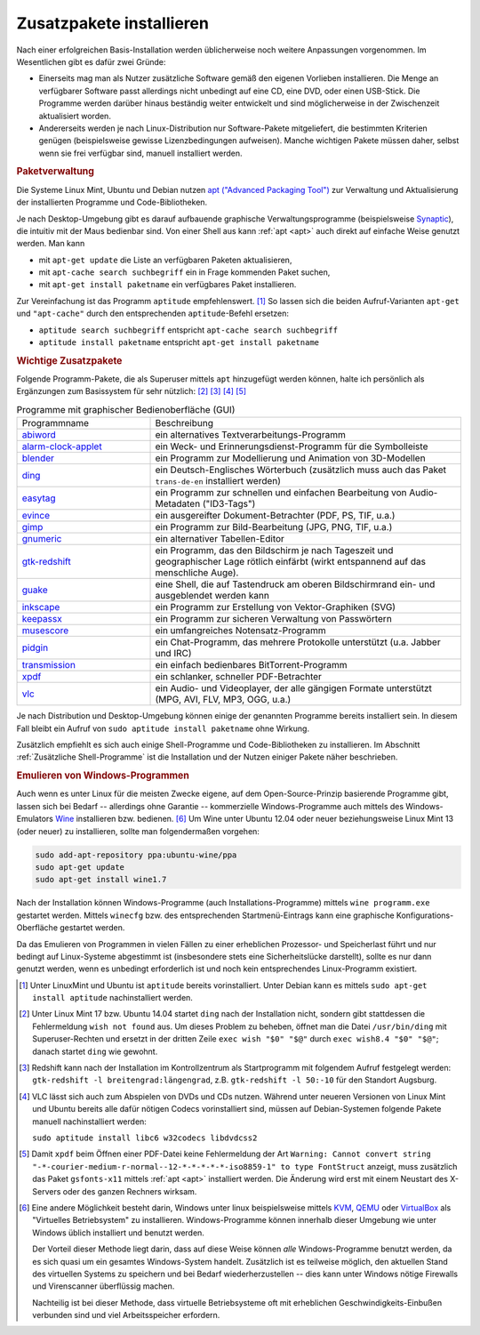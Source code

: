 .. _Zusatzpakete installieren:

Zusatzpakete installieren
=========================

Nach einer erfolgreichen Basis-Installation werden üblicherweise noch weitere
Anpassungen vorgenommen. Im Wesentlichen gibt es dafür zwei Gründe:

* Einerseits mag man als Nutzer zusätzliche Software gemäß den eigenen Vorlieben
  installieren. Die Menge an verfügbarer Software passt allerdings nicht
  unbedingt auf eine CD, eine DVD, oder einen USB-Stick. Die Programme werden
  darüber hinaus beständig weiter entwickelt und sind möglicherweise in der
  Zwischenzeit aktualisiert worden.

* Andererseits werden je nach Linux-Distribution nur Software-Pakete
  mitgeliefert, die bestimmten Kriterien genügen (beispielsweise gewisse
  Lizenzbedingungen aufweisen). Manche wichtigen Pakete müssen daher, selbst
  wenn sie frei verfügbar sind, manuell installiert werden. 


.. index:: Paketverwaltung
.. _Paketverwaltung:

.. rubric:: Paketverwaltung

Die Systeme Linux Mint, Ubuntu und Debian nutzen `apt ("Advanced Packaging
Tool") <http://wiki.ubuntuusers.de/Paketverwaltung>`_  zur Verwaltung und
Aktualisierung der installierten Programme und Code-Bibliotheken.

Je nach Desktop-Umgebung gibt es darauf aufbauende graphische
Verwaltungsprogramme (beispielsweise `Synaptic
<http://wiki.ubuntuusers.de/Synaptic>`_), die intuitiv mit der Maus bedienbar
sind. Von einer Shell aus kann :ref:`apt <apt>` auch direkt auf einfache Weise
genutzt werden.  Man kann

* mit ``apt-get update`` die Liste an verfügbaren Paketen aktualisieren, 
* mit ``apt-cache search suchbegriff`` ein in Frage kommenden Paket suchen,
* mit ``apt-get install paketname`` ein verfügbares Paket installieren. 

Zur Vereinfachung ist das Programm ``aptitude`` empfehlenswert. [#apt1]_  So
lassen sich die beiden Aufruf-Varianten ``apt-get`` und ``"apt-cache"`` durch
den entsprechenden ``aptitude``-Befehl ersetzen:

* ``aptitude search suchbegriff`` entspricht ``apt-cache search suchbegriff`` 
* ``aptitude install paketname`` entspricht ``apt-get install paketname``

.. _Wichtige Zusatzpakete:

.. rubric:: Wichtige Zusatzpakete
  
Folgende Programm-Pakete, die als Superuser mittels ``apt`` hinzugefügt werden
können, halte ich persönlich als Ergänzungen zum Basissystem für sehr nützlich:
[#Ding1]_ [#Red]_ [#VLC1]_ [#XPDF1]_

.. list-table:: Programme mit graphischer Bedienoberfläche (GUI)
    :name: tab-zusatzprogramme-graphisch
    :widths: 30 70 

    * - Programmname
      - Beschreibung
    * - `abiword <http://wiki.ubuntuusers.de/Abiword>`_
      - ein alternatives Textverarbeitungs-Programm
    * - `alarm-clock-applet <http://community.linuxmint.com/software/view/alarm-clock-applet>`_
      - ein Weck- und Erinnerungsdienst-Programm für die Symbolleiste
    * - `blender <http://wiki.ubuntuusers.de/Blender_3D>`_
      - ein Programm zur Modellierung und Animation von 3D-Modellen
    * - `ding <http://wiki.ubuntuusers.de/Wörterbücher#Ding>`_
      - ein Deutsch-Englisches Wörterbuch 
        (zusätzlich muss auch das Paket ``trans-de-en`` installiert werden)
    * - `easytag <http://wiki.ubuntuusers.de/Easytag>`_
      - ein Programm zur schnellen und einfachen Bearbeitung von Audio-Metadaten
        ("ID3-Tags")
    * - `evince <http://wiki.ubuntuusers.de/Evince>`_
      - ein ausgereifter Dokument-Betrachter (PDF, PS, TIF, u.a.)
    * - `gimp <http://wiki.ubuntuusers.de/Gimp>`_
      - ein Programm zur Bild-Bearbeitung (JPG, PNG, TIF, u.a.)
    * - `gnumeric <http://wiki.ubuntuusers.de/Gnumeric>`_
      - ein alternativer Tabellen-Editor
    * - `gtk-redshift <http://wiki.ubuntuusers.de/Redshift>`_
      - ein Programm, das den Bildschirm je nach Tageszeit und geographischer
        Lage rötlich einfärbt (wirkt entspannend auf das menschliche Auge). 
    * - `guake <http://wiki.ubuntuusers.de/Guake>`_
      - eine Shell, die auf Tastendruck am oberen Bildschirmrand ein- und
        ausgeblendet werden kann
    * - `inkscape <http://wiki.ubuntuusers.de/Inkscape>`_
      - ein Programm zur Erstellung von Vektor-Graphiken (SVG)
    * - `keepassx <http://wiki.ubuntuusers.de/Keepassx>`_
      - ein Programm zur sicheren Verwaltung von Passwörtern
    * - `musescore <http://wiki.ubuntuusers.de/MuseScore>`_
      - ein umfangreiches Notensatz-Programm
    * - `pidgin <http://wiki.ubuntuusers.de/Pidgin>`_
      - ein Chat-Programm, das mehrere Protokolle unterstützt (u.a. Jabber und
        IRC)
    * - `transmission <http://wiki.ubuntuusers.de/Transmission>`_
      - ein einfach bedienbares BitTorrent-Programm 
    * - `xpdf <http://www.foolabs.com/xpdf/>`_
      - ein schlanker, schneller PDF-Betrachter
    * - `vlc <http://wiki.ubuntuusers.de/VLC>`_
      - ein Audio- und Videoplayer, der alle gängigen Formate unterstützt (MPG,
        AVI, FLV, MP3, OGG, u.a.) 

Je nach Distribution und Desktop-Umgebung können einige der genannten Programme
bereits installiert sein. In diesem Fall bleibt ein Aufruf von ``sudo aptitude
install paketname`` ohne Wirkung.

Zusätzlich empfiehlt es sich auch einige Shell-Programme und Code-Bibliotheken zu
installieren. Im Abschnitt :ref:`Zusätzliche Shell-Programme` ist die Installation
und der Nutzen einiger Pakete näher beschrieben.


.. _Emulieren von Windows-Programmen:

.. rubric:: Emulieren von Windows-Programmen
  
Auch wenn es unter Linux für die meisten Zwecke eigene, auf dem
Open-Source-Prinzip basierende Programme gibt, lassen sich bei Bedarf --
allerdings ohne Garantie -- kommerzielle Windows-Programme auch mittels des
Windows-Emulators `Wine <http://wiki.ubuntuusers.de/Wine>`_ installieren bzw.
bedienen. [#W1]_ Um Wine unter Ubuntu 12.04 oder neuer beziehungsweise Linux
Mint 13 (oder neuer) zu installieren, sollte man folgendermaßen vorgehen: 

..  [#W2]_

.. code-block:: bash

    sudo add-apt-repository ppa:ubuntu-wine/ppa
    sudo apt-get update
    sudo apt-get install wine1.7 

Nach der Installation können Windows-Programme (auch Installations-Programme)
mittels ``wine programm.exe`` gestartet werden. Mittels ``winecfg`` bzw. des
entsprechenden Startmenü-Eintrags kann eine graphische Konfigurations-Oberfläche
gestartet werden.

Da das Emulieren von Programmen in vielen Fällen zu einer erheblichen Prozessor-
und Speicherlast führt und nur bedingt auf Linux-Systeme abgestimmt ist
(insbesondere stets eine Sicherheitslücke darstellt), sollte es nur dann
genutzt werden, wenn es unbedingt erforderlich ist und noch kein entsprechendes
Linux-Programm existiert.


.. raw:: html

    <hr />
    
.. only:: html

    .. rubric:: Anmerkungen:

.. [#Apt1] Unter LinuxMint und Ubuntu ist ``aptitude`` bereits vorinstalliert.
    Unter Debian kann es mittels ``sudo apt-get install aptitude``
    nachinstalliert werden.

.. [#Ding1] Unter Linux Mint 17 bzw. Ubuntu 14.04 startet ``ding`` nach der
    Installation nicht, sondern gibt stattdessen die Fehlermeldung ``wish not
    found`` aus. Um dieses Problem zu beheben, öffnet man die Datei
    ``/usr/bin/ding`` mit Superuser-Rechten und ersetzt in der dritten Zeile 
    ``exec wish "$0" "$@"`` durch ``exec wish8.4 "$0" "$@"``; danach startet
    ``ding`` wie gewohnt.

.. [#Red] Redshift kann nach der Installation im Kontrollzentrum als
    Startprogramm mit folgendem Aufruf festgelegt werden: ``gtk-redshift -l
    breitengrad:längengrad``, z.B. ``gtk-redshift -l 50:-10`` für den Standort
    Augsburg.

.. [#VLC1] VLC lässt sich auch zum Abspielen von DVDs und CDs nutzen. Während
    unter neueren Versionen von Linux Mint und Ubuntu bereits alle dafür nötigen
    Codecs vorinstalliert sind, müssen auf Debian-Systemen folgende Pakete
    manuell nachinstalliert werden:
    
    ``sudo aptitude install libc6 w32codecs libdvdcss2``

.. [#XPDF1] Damit ``xpdf`` beim Öffnen einer PDF-Datei keine Fehlermeldung der
    Art ``Warning: Cannot convert string
    "-*-courier-medium-r-normal--12-*-*-*-*-*-iso8859-1" to type FontStruct``
    anzeigt, muss zusätzlich das Paket ``gsfonts-x11`` mittels :ref:`apt <apt>`
    installiert werden. Die Änderung wird erst mit einem Neustart des X-Servers
    oder des ganzen Rechners wirksam.

.. [#W1] Eine andere Möglichkeit besteht darin, Windows unter linux
    beispielsweise mittels `KVM
    <http://wiki.ubuntuusers.de/Virtualisierung?#KVM>`_, `QEMU
    <http://wiki.ubuntuusers.de/Virtualisierung?highlight=vmware#QEMU>`_ oder
    `VirtualBox
    <http://wiki.ubuntuusers.de/Virtualisierung?highlight=vmware#VirtualBox>`_
    als "Virtuelles Betriebsystem" zu installieren. Windows-Programme können
    innerhalb dieser Umgebung wie unter Windows üblich installiert und benutzt
    werden.

    Der Vorteil dieser Methode liegt darin, dass auf diese Weise können *alle*
    Windows-Programme benutzt werden, da es sich quasi um ein gesamtes
    Windows-System handelt. Zusätzlich ist es teilweise möglich, den aktuellen
    Stand des virtuellen Systems zu speichern und bei Bedarf wiederherzustellen
    -- dies kann unter Windows nötige Firewalls und Virenscanner überflüssig
    machen.

    Nachteilig ist bei dieser Methode, dass virtuelle Betriebsysteme oft mit
    erheblichen Geschwindigkeits-Einbußen verbunden sind und viel
    Arbeitsspeicher erfordern. 

..  .. [#W2] Siehe `Original-Anleitung
    ..  <http://www.upubuntu.com/2012/06/how-to-install-wine-157-on-ubuntu.html>`_

